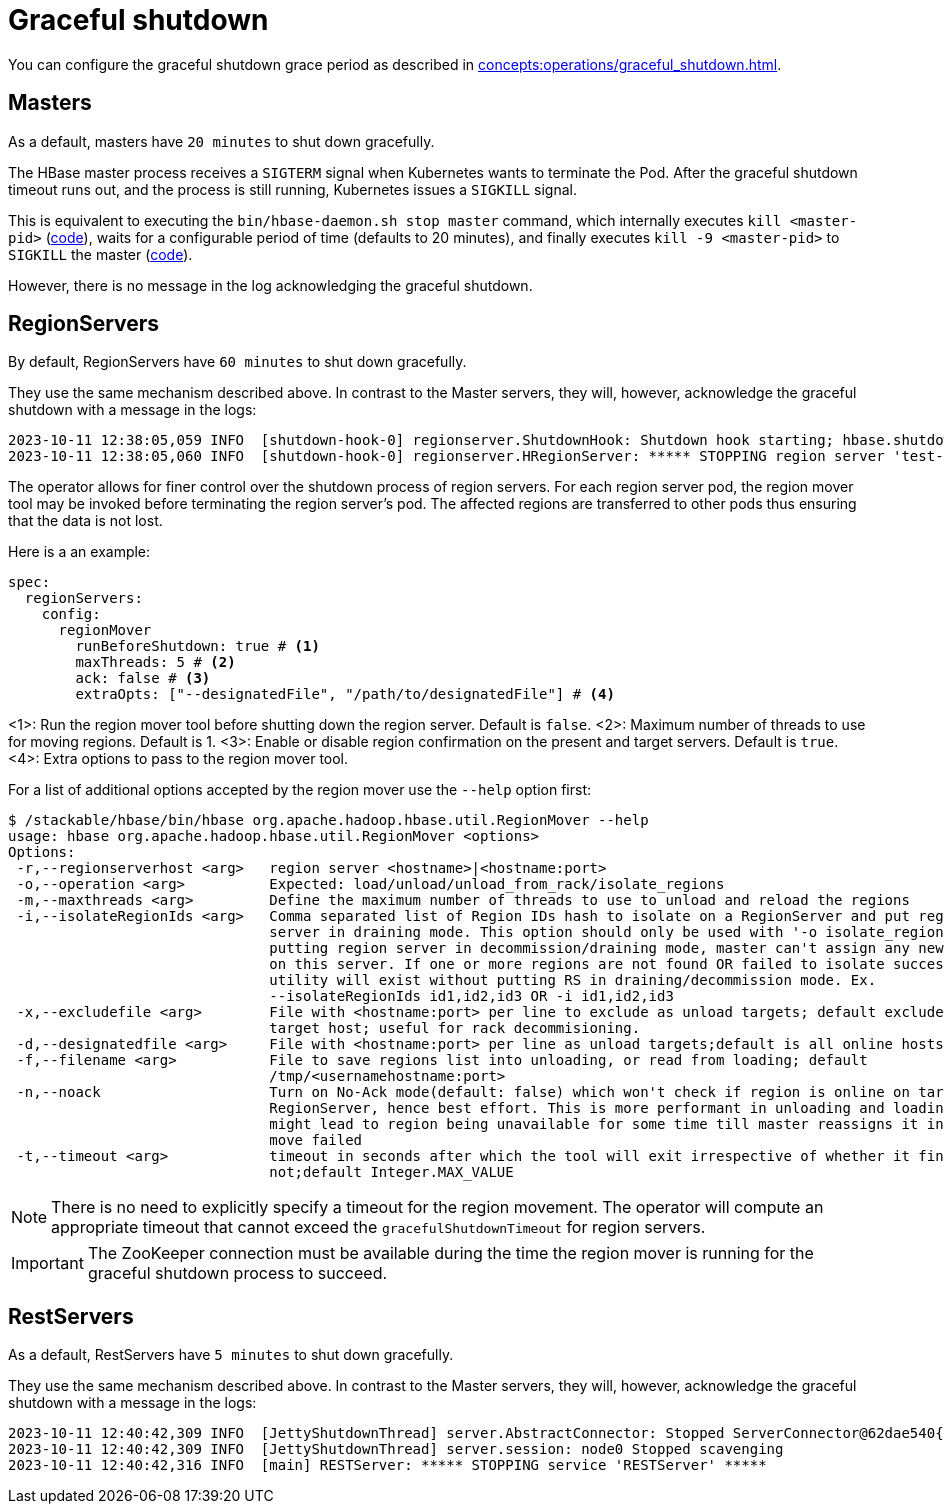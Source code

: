 = Graceful shutdown

You can configure the graceful shutdown grace period as described in xref:concepts:operations/graceful_shutdown.adoc[].

== Masters

As a default, masters have `20 minutes` to shut down gracefully.

The HBase master process receives a `SIGTERM` signal when Kubernetes wants to terminate the Pod.
After the graceful shutdown timeout runs out, and the process is still running, Kubernetes issues a `SIGKILL` signal.

This is equivalent to executing the `bin/hbase-daemon.sh stop master` command, which internally executes `kill <master-pid>` (https://github.com/apache/hbase/blob/8382f55b15be6ae190f8d202a5e6a40af177ec76/bin/hbase-daemon.sh#L338[code]), waits for a configurable period of time (defaults to 20 minutes), and finally executes `kill -9 <master-pid>` to `SIGKILL` the master (https://github.com/apache/hbase/blob/8382f55b15be6ae190f8d202a5e6a40af177ec76/bin/hbase-common.sh#L20-L41[code]).

However, there is no message in the log acknowledging the graceful shutdown.

== RegionServers

By default, RegionServers have `60 minutes` to shut down gracefully.

They use the same mechanism described above.
In contrast to the Master servers, they will, however, acknowledge the graceful shutdown with a message in the logs:

[source,text]
----
2023-10-11 12:38:05,059 INFO  [shutdown-hook-0] regionserver.ShutdownHook: Shutdown hook starting; hbase.shutdown.hook=true; fsShutdownHook=org.apache.hadoop.fs.FileSystem$Cache$ClientFinalizer@5875de6a
2023-10-11 12:38:05,060 INFO  [shutdown-hook-0] regionserver.HRegionServer: ***** STOPPING region server 'test-hbase-regionserver-default-0.test-hbase-regionserver-default.kuttl-test-topical-parakeet.svc.cluster.local,16020,1697027870348' *****
----

The operator allows for finer control over the shutdown process of region servers.
For each region server pod, the region mover tool may be invoked before terminating the region server's pod.
The affected regions are transferred to other pods thus ensuring that the data is not lost.

Here is a an example:

[source,yaml]
----
spec:
  regionServers:
    config:
      regionMover
        runBeforeShutdown: true # <1>
        maxThreads: 5 # <2>
        ack: false # <3>
        extraOpts: ["--designatedFile", "/path/to/designatedFile"] # <4>
----
<1>: Run the region mover tool before shutting down the region server. Default is `false`.
<2>: Maximum number of threads to use for moving regions. Default is 1.
<3>: Enable or disable region confirmation on the present and target servers. Default is `true`.
<4>: Extra options to pass to the region mover tool.

For a list of additional options accepted by the region mover use the `--help` option first:

[source,bash]
----
$ /stackable/hbase/bin/hbase org.apache.hadoop.hbase.util.RegionMover --help
usage: hbase org.apache.hadoop.hbase.util.RegionMover <options>
Options:
 -r,--regionserverhost <arg>   region server <hostname>|<hostname:port>
 -o,--operation <arg>          Expected: load/unload/unload_from_rack/isolate_regions
 -m,--maxthreads <arg>         Define the maximum number of threads to use to unload and reload the regions
 -i,--isolateRegionIds <arg>   Comma separated list of Region IDs hash to isolate on a RegionServer and put region
                               server in draining mode. This option should only be used with '-o isolate_regions'. By
                               putting region server in decommission/draining mode, master can't assign any new region
                               on this server. If one or more regions are not found OR failed to isolate successfully,
                               utility will exist without putting RS in draining/decommission mode. Ex.
                               --isolateRegionIds id1,id2,id3 OR -i id1,id2,id3
 -x,--excludefile <arg>        File with <hostname:port> per line to exclude as unload targets; default excludes only
                               target host; useful for rack decommisioning.
 -d,--designatedfile <arg>     File with <hostname:port> per line as unload targets;default is all online hosts
 -f,--filename <arg>           File to save regions list into unloading, or read from loading; default
                               /tmp/<usernamehostname:port>
 -n,--noack                    Turn on No-Ack mode(default: false) which won't check if region is online on target
                               RegionServer, hence best effort. This is more performant in unloading and loading but
                               might lead to region being unavailable for some time till master reassigns it in case the
                               move failed
 -t,--timeout <arg>            timeout in seconds after which the tool will exit irrespective of whether it finished or
                               not;default Integer.MAX_VALUE
----

NOTE: There is no need to explicitly specify a timeout for the region movement. The operator will compute an appropriate timeout that cannot exceed the `gracefulShutdownTimeout` for region servers.

IMPORTANT: The ZooKeeper connection must be available during the time the region mover is running for the graceful shutdown process to succeed.

== RestServers

As a default, RestServers have `5 minutes` to shut down gracefully.

They use the same mechanism described above.
In contrast to the Master servers, they will, however, acknowledge the graceful shutdown with a message in the logs:

[source,text]
----
2023-10-11 12:40:42,309 INFO  [JettyShutdownThread] server.AbstractConnector: Stopped ServerConnector@62dae540{HTTP/1.1, (http/1.1)}{0.0.0.0:8080}
2023-10-11 12:40:42,309 INFO  [JettyShutdownThread] server.session: node0 Stopped scavenging
2023-10-11 12:40:42,316 INFO  [main] RESTServer: ***** STOPPING service 'RESTServer' *****
----

